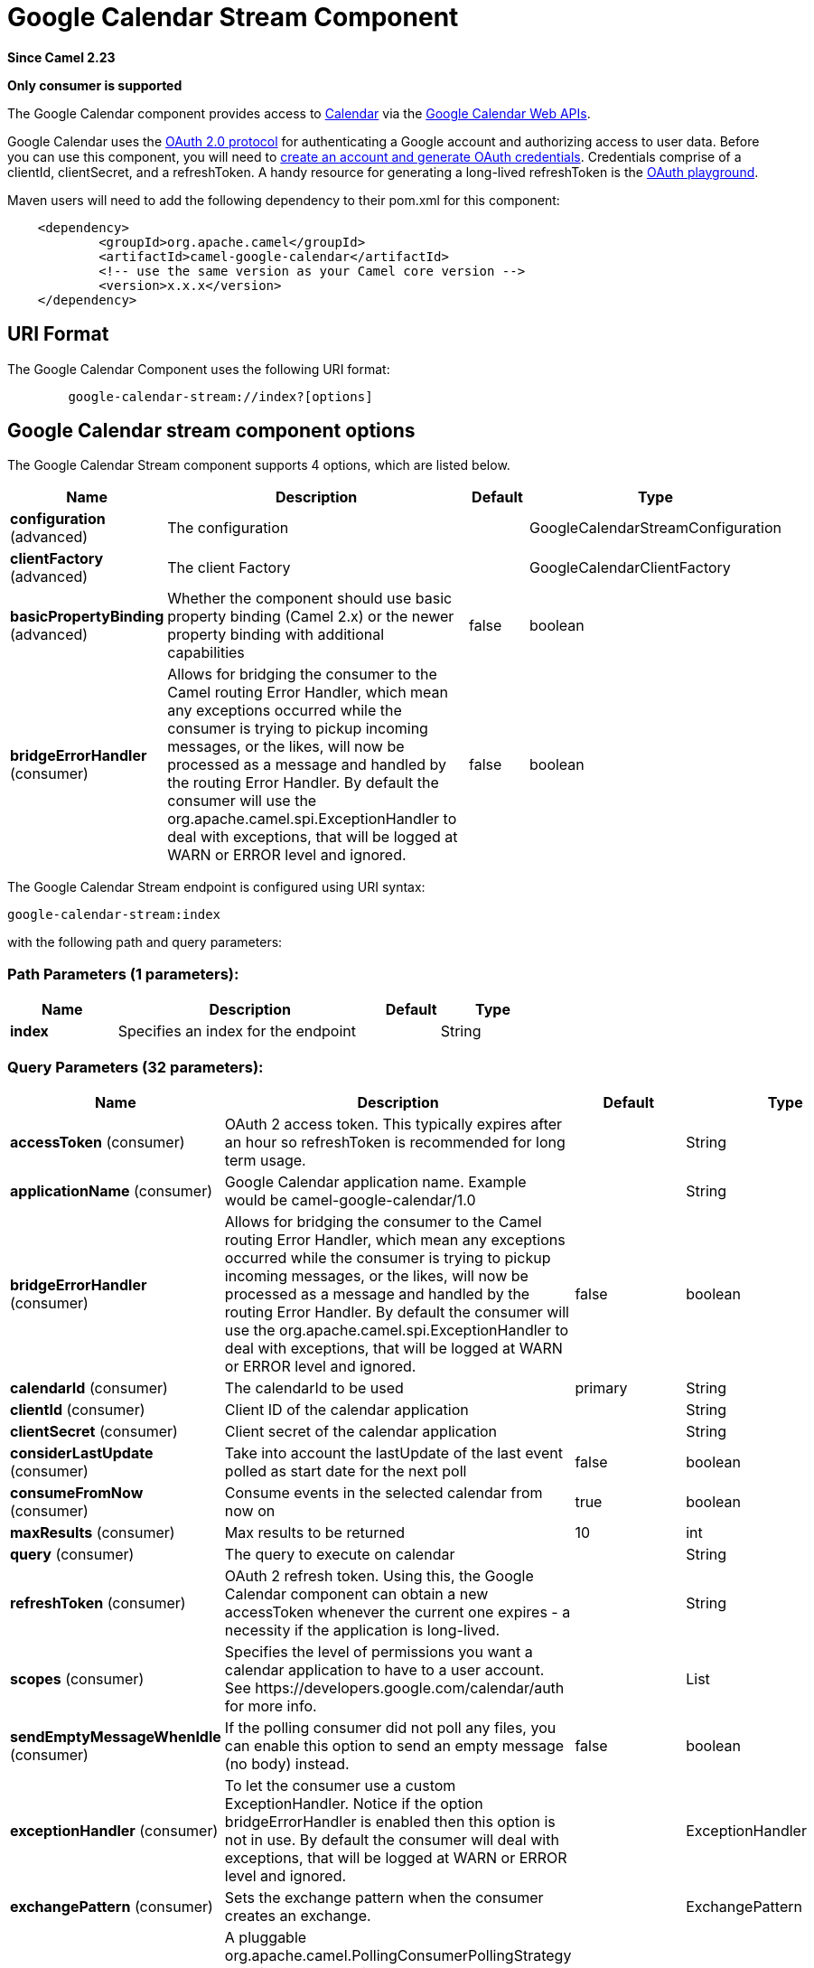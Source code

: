 [[google-calendar-stream-component]]
= Google Calendar Stream Component

*Since Camel 2.23*

// HEADER START
*Only consumer is supported*
// HEADER END

The Google Calendar component provides access
to https://calendar.google.com[Calendar] via
the https://developers.google.com/calendar/overview[Google Calendar
Web APIs].

Google Calendar uses
the https://developers.google.com/accounts/docs/OAuth2[OAuth 2.0
protocol] for authenticating a Google account and authorizing access to
user data. Before you can use this component, you will need
to https://developers.google.com/calendar/auth[create an
account and generate OAuth credentials]. Credentials comprise of a
clientId, clientSecret, and a refreshToken. A handy resource for
generating a long-lived refreshToken is
the https://developers.google.com/oauthplayground[OAuth playground].

Maven users will need to add the following dependency to their pom.xml
for this component:

------------------------------------------------------
    <dependency>
            <groupId>org.apache.camel</groupId>
            <artifactId>camel-google-calendar</artifactId>
            <!-- use the same version as your Camel core version -->
            <version>x.x.x</version>
    </dependency>

------------------------------------------------------

== URI Format

The Google Calendar Component uses the following URI format:

--------------------------------------------------------
        google-calendar-stream://index?[options]

--------------------------------------------------------

== Google Calendar stream component options


// component options: START
The Google Calendar Stream component supports 4 options, which are listed below.



[width="100%",cols="2,5,^1,2",options="header"]
|===
| Name | Description | Default | Type
| *configuration* (advanced) | The configuration |  | GoogleCalendarStreamConfiguration
| *clientFactory* (advanced) | The client Factory |  | GoogleCalendarClientFactory
| *basicPropertyBinding* (advanced) | Whether the component should use basic property binding (Camel 2.x) or the newer property binding with additional capabilities | false | boolean
| *bridgeErrorHandler* (consumer) | Allows for bridging the consumer to the Camel routing Error Handler, which mean any exceptions occurred while the consumer is trying to pickup incoming messages, or the likes, will now be processed as a message and handled by the routing Error Handler. By default the consumer will use the org.apache.camel.spi.ExceptionHandler to deal with exceptions, that will be logged at WARN or ERROR level and ignored. | false | boolean
|===
// component options: END




// endpoint options: START
The Google Calendar Stream endpoint is configured using URI syntax:

----
google-calendar-stream:index
----

with the following path and query parameters:

=== Path Parameters (1 parameters):


[width="100%",cols="2,5,^1,2",options="header"]
|===
| Name | Description | Default | Type
| *index* | Specifies an index for the endpoint |  | String
|===


=== Query Parameters (32 parameters):


[width="100%",cols="2,5,^1,2",options="header"]
|===
| Name | Description | Default | Type
| *accessToken* (consumer) | OAuth 2 access token. This typically expires after an hour so refreshToken is recommended for long term usage. |  | String
| *applicationName* (consumer) | Google Calendar application name. Example would be camel-google-calendar/1.0 |  | String
| *bridgeErrorHandler* (consumer) | Allows for bridging the consumer to the Camel routing Error Handler, which mean any exceptions occurred while the consumer is trying to pickup incoming messages, or the likes, will now be processed as a message and handled by the routing Error Handler. By default the consumer will use the org.apache.camel.spi.ExceptionHandler to deal with exceptions, that will be logged at WARN or ERROR level and ignored. | false | boolean
| *calendarId* (consumer) | The calendarId to be used | primary | String
| *clientId* (consumer) | Client ID of the calendar application |  | String
| *clientSecret* (consumer) | Client secret of the calendar application |  | String
| *considerLastUpdate* (consumer) | Take into account the lastUpdate of the last event polled as start date for the next poll | false | boolean
| *consumeFromNow* (consumer) | Consume events in the selected calendar from now on | true | boolean
| *maxResults* (consumer) | Max results to be returned | 10 | int
| *query* (consumer) | The query to execute on calendar |  | String
| *refreshToken* (consumer) | OAuth 2 refresh token. Using this, the Google Calendar component can obtain a new accessToken whenever the current one expires - a necessity if the application is long-lived. |  | String
| *scopes* (consumer) | Specifies the level of permissions you want a calendar application to have to a user account. See \https://developers.google.com/calendar/auth for more info. |  | List
| *sendEmptyMessageWhenIdle* (consumer) | If the polling consumer did not poll any files, you can enable this option to send an empty message (no body) instead. | false | boolean
| *exceptionHandler* (consumer) | To let the consumer use a custom ExceptionHandler. Notice if the option bridgeErrorHandler is enabled then this option is not in use. By default the consumer will deal with exceptions, that will be logged at WARN or ERROR level and ignored. |  | ExceptionHandler
| *exchangePattern* (consumer) | Sets the exchange pattern when the consumer creates an exchange. |  | ExchangePattern
| *pollStrategy* (consumer) | A pluggable org.apache.camel.PollingConsumerPollingStrategy allowing you to provide your custom implementation to control error handling usually occurred during the poll operation before an Exchange have been created and being routed in Camel. |  | PollingConsumerPollStrategy
| *basicPropertyBinding* (advanced) | Whether the endpoint should use basic property binding (Camel 2.x) or the newer property binding with additional capabilities | false | boolean
| *synchronous* (advanced) | Sets whether synchronous processing should be strictly used, or Camel is allowed to use asynchronous processing (if supported). | false | boolean
| *backoffErrorThreshold* (scheduler) | The number of subsequent error polls (failed due some error) that should happen before the backoffMultipler should kick-in. |  | int
| *backoffIdleThreshold* (scheduler) | The number of subsequent idle polls that should happen before the backoffMultipler should kick-in. |  | int
| *backoffMultiplier* (scheduler) | To let the scheduled polling consumer backoff if there has been a number of subsequent idles/errors in a row. The multiplier is then the number of polls that will be skipped before the next actual attempt is happening again. When this option is in use then backoffIdleThreshold and/or backoffErrorThreshold must also be configured. |  | int
| *delay* (scheduler) | Milliseconds before the next poll. You can also specify time values using units, such as 60s (60 seconds), 5m30s (5 minutes and 30 seconds), and 1h (1 hour). | 500 | long
| *greedy* (scheduler) | If greedy is enabled, then the ScheduledPollConsumer will run immediately again, if the previous run polled 1 or more messages. | false | boolean
| *initialDelay* (scheduler) | Milliseconds before the first poll starts. You can also specify time values using units, such as 60s (60 seconds), 5m30s (5 minutes and 30 seconds), and 1h (1 hour). | 1000 | long
| *repeatCount* (scheduler) | Specifies a maximum limit of number of fires. So if you set it to 1, the scheduler will only fire once. If you set it to 5, it will only fire five times. A value of zero or negative means fire forever. | 0 | long
| *runLoggingLevel* (scheduler) | The consumer logs a start/complete log line when it polls. This option allows you to configure the logging level for that. | TRACE | LoggingLevel
| *scheduledExecutorService* (scheduler) | Allows for configuring a custom/shared thread pool to use for the consumer. By default each consumer has its own single threaded thread pool. |  | ScheduledExecutorService
| *scheduler* (scheduler) | To use a cron scheduler from either camel-spring or camel-quartz component | none | String
| *schedulerProperties* (scheduler) | To configure additional properties when using a custom scheduler or any of the Quartz, Spring based scheduler. |  | Map
| *startScheduler* (scheduler) | Whether the scheduler should be auto started. | true | boolean
| *timeUnit* (scheduler) | Time unit for initialDelay and delay options. | MILLISECONDS | TimeUnit
| *useFixedDelay* (scheduler) | Controls if fixed delay or fixed rate is used. See ScheduledExecutorService in JDK for details. | true | boolean
|===
// endpoint options: END
// spring-boot-auto-configure options: START
== Spring Boot Auto-Configuration

When using Spring Boot make sure to use the following Maven dependency to have support for auto configuration:

[source,xml]
----
<dependency>
  <groupId>org.apache.camel.springboot</groupId>
  <artifactId>camel-google-calendar-starter</artifactId>
  <version>x.x.x</version>
  <!-- use the same version as your Camel core version -->
</dependency>
----


The component supports 17 options, which are listed below.



[width="100%",cols="2,5,^1,2",options="header"]
|===
| Name | Description | Default | Type
| *camel.component.google-calendar-stream.basic-property-binding* | Whether the component should use basic property binding (Camel 2.x) or the newer property binding with additional capabilities | false | Boolean
| *camel.component.google-calendar-stream.bridge-error-handler* | Allows for bridging the consumer to the Camel routing Error Handler, which mean any exceptions occurred while the consumer is trying to pickup incoming messages, or the likes, will now be processed as a message and handled by the routing Error Handler. By default the consumer will use the org.apache.camel.spi.ExceptionHandler to deal with exceptions, that will be logged at WARN or ERROR level and ignored. | false | Boolean
| *camel.component.google-calendar-stream.client-factory* | The client Factory. The option is a org.apache.camel.component.google.calendar.GoogleCalendarClientFactory type. |  | String
| *camel.component.google-calendar-stream.configuration.access-token* | OAuth 2 access token. This typically expires after an hour so refreshToken is recommended for long term usage. |  | String
| *camel.component.google-calendar-stream.configuration.application-name* | Google Calendar application name. Example would be "camel-google-calendar/1.0" |  | String
| *camel.component.google-calendar-stream.configuration.calendar-id* | The calendarId to be used | primary | String
| *camel.component.google-calendar-stream.configuration.client-id* | Client ID of the calendar application |  | String
| *camel.component.google-calendar-stream.configuration.client-secret* | Client secret of the calendar application |  | String
| *camel.component.google-calendar-stream.configuration.consider-last-update* | Take into account the lastUpdate of the last event polled as start date for the next poll | false | Boolean
| *camel.component.google-calendar-stream.configuration.consume-from-now* | Consume events in the selected calendar from now on | true | Boolean
| *camel.component.google-calendar-stream.configuration.index* | Specifies an index for the endpoint |  | String
| *camel.component.google-calendar-stream.configuration.max-results* | Max results to be returned | 10 | Integer
| *camel.component.google-calendar-stream.configuration.query* | The query to execute on calendar |  | String
| *camel.component.google-calendar-stream.configuration.refresh-token* | OAuth 2 refresh token. Using this, the Google Calendar component can obtain a new accessToken whenever the current one expires - a necessity if the application is long-lived. |  | String
| *camel.component.google-calendar-stream.configuration.scopes* | Specifies the level of permissions you want a calendar application to have to a user account. See \https://developers.google.com/calendar/auth for more info. |  | List
| *camel.component.google-calendar-stream.enabled* | Whether to enable auto configuration of the google-calendar-stream component. This is enabled by default. |  | Boolean
| *camel.component.google-calendar-stream.lazy-start-producer* | Whether the producer should be started lazy (on the first message). By starting lazy you can use this to allow CamelContext and routes to startup in situations where a producer may otherwise fail during starting and cause the route to fail being started. By deferring this startup to be lazy then the startup failure can be handled during routing messages via Camel's routing error handlers. Beware that when the first message is processed then creating and starting the producer may take a little time and prolong the total processing time of the processing. | false | Boolean
|===
// spring-boot-auto-configure options: END


== Consumer

The consumer will poll by default with maxResults equals to 5.

For example

[source,java]
---------------------------------------------------------
from("google-calendar-stream://test?markAsRead=true&delay=5000&maxResults=5").to("mock:result");
---------------------------------------------------------

This route will consume the next five events starting from the date of polling.

   
